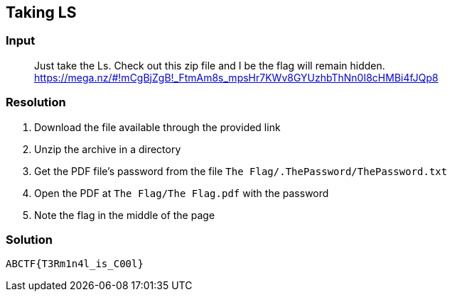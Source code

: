 == Taking LS
:ch_category: Forensics
:ch_flag: ABCTF{T3Rm1n4l_is_C00l}

=== Input

> Just take the Ls. Check out this zip file and I be the flag will remain hidden. https://mega.nz/#!mCgBjZgB!_FtmAm8s_mpsHr7KWv8GYUzhbThNn0I8cHMBi4fJQp8

=== Resolution

1. Download the file available through the provided link
2. Unzip the archive in a directory
3. Get the PDF file's password from the file `The Flag/.ThePassword/ThePassword.txt`
4. Open the PDF at `The Flag/The Flag.pdf` with the password
5. Note the flag in the middle of the page

=== Solution

`{ch_flag}`
